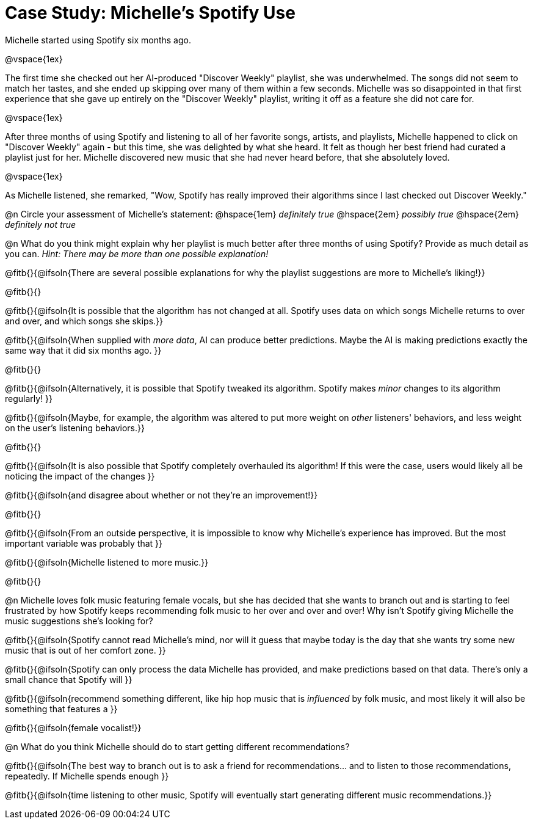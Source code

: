 = Case Study: Michelle's Spotify Use

Michelle started using Spotify six months ago.

@vspace{1ex}

The first time she checked out her AI-produced "Discover Weekly" playlist, she was underwhelmed. The songs did not seem to match her tastes, and she ended up skipping over many of them within a few seconds. Michelle was so disappointed in that first experience that she gave up entirely on the "Discover Weekly" playlist, writing it off as a feature she did not care for.

@vspace{1ex}

After three months of using Spotify and listening to all of her favorite songs, artists, and playlists, Michelle happened to click on "Discover Weekly" again - but this time, she was delighted by what she heard. It felt as though her best friend had curated a playlist just for her. Michelle discovered new music that she had never heard before, that she absolutely loved.

@vspace{1ex}

As Michelle listened, she remarked, "Wow, Spotify has really improved their algorithms since I last checked out Discover Weekly."

@n Circle your assessment of Michelle’s statement: @hspace{1em} _definitely true_ @hspace{2em} _possibly true_ @hspace{2em} _definitely not true_

@n What do you think might explain why her playlist is much better after three months of using Spotify? Provide as much detail as you can. _Hint: There may be more than one possible explanation!_

@fitb{}{@ifsoln{There are several possible explanations for why the playlist suggestions are more to Michelle's liking!}}

@fitb{}{}

@fitb{}{@ifsoln{It is possible that the algorithm has not changed at all. Spotify uses data on which songs Michelle returns to over and over, and which songs she skips.}}

@fitb{}{@ifsoln{When supplied with _more data_, AI can produce better predictions. Maybe the AI is making predictions exactly the same way that it did six months ago. }}

@fitb{}{}

@fitb{}{@ifsoln{Alternatively, it is possible that Spotify tweaked its algorithm. Spotify makes _minor_ changes to its algorithm regularly! }}

@fitb{}{@ifsoln{Maybe, for example, the algorithm was altered to put more weight on _other_ listeners' behaviors, and less weight on the user's listening behaviors.}}

@fitb{}{}

@fitb{}{@ifsoln{It is also possible that Spotify completely overhauled its algorithm! If this were the case, users would likely all be noticing the impact of the changes }}

@fitb{}{@ifsoln{and disagree about whether or not they're an improvement!}}

@fitb{}{}

@fitb{}{@ifsoln{From an outside perspective, it is impossible to know why Michelle's experience has improved. But the most important variable was probably that }}

@fitb{}{@ifsoln{Michelle listened to more music.}}

@fitb{}{}

@n Michelle loves folk music featuring female vocals, but she has decided that she wants to branch out and is starting to feel frustrated by how Spotify keeps recommending folk music to her over and over and over! Why isn't Spotify giving Michelle the music suggestions she's looking for?

@fitb{}{@ifsoln{Spotify cannot read Michelle's mind, nor will it guess that maybe today is the day that she wants try some new music that is out of her comfort zone. }}

@fitb{}{@ifsoln{Spotify can only process the data Michelle has provided, and make predictions based on that data. There's only  a small chance that Spotify will }}

@fitb{}{@ifsoln{recommend something different, like hip hop music that is _influenced_ by folk music, and most likely it will also be something that features a  }}

@fitb{}{@ifsoln{female vocalist!}}

@n What do you think Michelle should do to start getting different recommendations?

@fitb{}{@ifsoln{The best way to branch out is to ask a friend for recommendations... and to listen to those recommendations, repeatedly. If Michelle spends enough  }}

@fitb{}{@ifsoln{time listening to other music, Spotify will eventually start generating different music recommendations.}}
